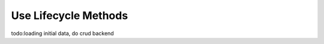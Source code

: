 .. _lifecycle_methods-label:

=====================
Use Lifecycle Methods
=====================

todo:loading initial data, do crud backend
